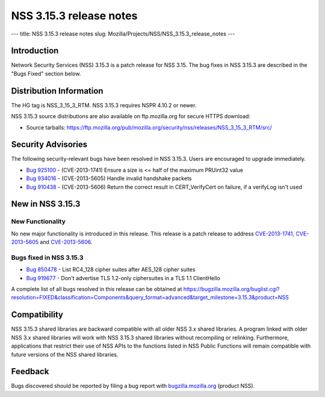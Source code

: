 ========================
NSS 3.15.3 release notes
========================
--- title: NSS 3.15.3 release notes slug:
Mozilla/Projects/NSS/NSS_3.15.3_release_notes ---

.. _Introduction:

Introduction
------------

Network Security Services (NSS) 3.15.3 is a patch release for NSS 3.15.
The bug fixes in NSS 3.15.3 are described in the "Bugs Fixed" section
below.

.. _Distribution_Information:

Distribution Information
------------------------

The HG tag is NSS_3_15_3_RTM. NSS 3.15.3 requires NSPR 4.10.2 or newer.

NSS 3.15.3 source distributions are also available on ftp.mozilla.org
for secure HTTPS download:

-  Source tarballs:
   https://ftp.mozilla.org/pub/mozilla.org/security/nss/releases/NSS_3_15_3_RTM/src/

.. _Security_Advisories:

Security Advisories
-------------------

The following security-relevant bugs have been resolved in NSS 3.15.3.
Users are encouraged to upgrade immediately.

-  `Bug 925100 <https://bugzilla.mozilla.org/show_bug.cgi?id=925100>`__
   - (CVE-2013-1741) Ensure a size is <= half of the maximum PRUint32
   value
-  `Bug 934016 <https://bugzilla.mozilla.org/show_bug.cgi?id=934016>`__
   - (CVE-2013-5605) Handle invalid handshake packets
-  `Bug 910438 <https://bugzilla.mozilla.org/show_bug.cgi?id=910438>`__
   - (CVE-2013-5606) Return the correct result in CERT_VerifyCert on
   failure, if a verifyLog isn't used

.. _New_in_NSS_3.15.3:

New in NSS 3.15.3
-----------------

.. _New_Functionality:

New Functionality
~~~~~~~~~~~~~~~~~

No new major functionality is introduced in this release. This release
is a patch release to address
`CVE-2013-1741 <http://cve.mitre.org/cgi-bin/cvename.cgi?name=CVE-2013-1741>`__,
`CVE- <http://cve.mitre.org/cgi-bin/cvename.cgi?name=CVE-2013-5605>`__\ `2013-5605 <http://cve.mitre.org/cgi-bin/cvename.cgi?name=CVE-2013-5605>`__
and
`CVE-2013-5606 <http://cve.mitre.org/cgi-bin/cvename.cgi?name=CVE-2013-5606>`__.

.. _Bugs_fixed_in_NSS_3.15.3:

Bugs fixed in NSS 3.15.3
~~~~~~~~~~~~~~~~~~~~~~~~

-  `Bug 850478 <https://bugzilla.mozilla.org/show_bug.cgi?id=850478>`__
   - List RC4_128 cipher suites after AES_128 cipher suites
-  `Bug 919677 <https://bugzilla.mozilla.org/show_bug.cgi?id=919677>`__
   - Don't advertise TLS 1.2-only ciphersuites in a TLS 1.1 ClientHello

A complete list of all bugs resolved in this release can be obtained at
https://bugzilla.mozilla.org/buglist.cgi?resolution=FIXED&classification=Components&query_format=advanced&target_milestone=3.15.3&product=NSS

.. _Compatibility:

Compatibility
-------------

NSS 3.15.3 shared libraries are backward compatible with all older NSS
3.x shared libraries. A program linked with older NSS 3.x shared
libraries will work with NSS 3.15.3 shared libraries without recompiling
or relinking. Furthermore, applications that restrict their use of NSS
APIs to the functions listed in NSS Public Functions will remain
compatible with future versions of the NSS shared libraries.

.. _Feedback:

Feedback
--------

Bugs discovered should be reported by filing a bug report with
`bugzilla.mozilla.org <https://bugzilla.mozilla.org/enter_bug.cgi?product=NSS>`__
(product NSS).
